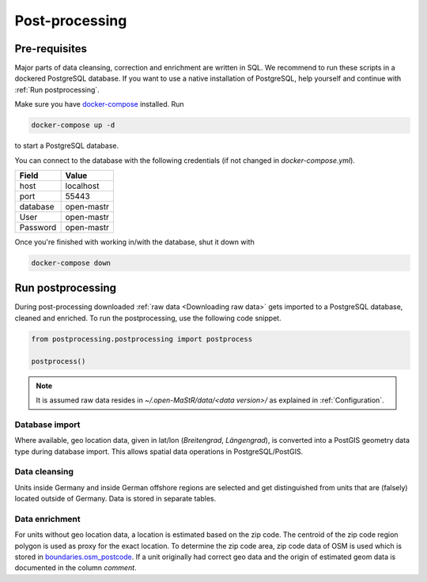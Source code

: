 ***************
Post-processing
***************

Pre-requisites
==============

Major parts of data cleansing, correction and enrichment are written in SQL. We recommend to run these scripts in a
dockered PostgreSQL database. If you want to use a native installation of PostgreSQL, help yourself and continue with
:ref:`Run postprocessing`.

Make sure you have `docker-compose <https://docs.docker.com/compose/install/>`_ installed. Run

.. code-block:: bash

   docker-compose up -d

to start a PostgreSQL database.

You can connect to the database with the following credentials (if not changed in `docker-compose.yml`).

======== ==========
Field    Value
======== ==========
host     localhost
port     55443
database open-mastr
User     open-mastr
Password open-mastr
======== ==========


Once you're finished with working in/with the database, shut it down with

.. code-block:: bash

   docker-compose down


Run postprocessing
==================

During post-processing downloaded :ref:`raw data <Downloading raw data>` gets imported to a PostgreSQL database,
cleaned and enriched.
To run the postprocessing, use the following code snippet.

.. code-block:: python

   from postprocessing.postprocessing import postprocess

   postprocess()


.. note::

   It is assumed raw data resides in `~/.open-MaStR/data/<data version>/` as explained in :ref:`Configuration`.


Database import
---------------

Where available, geo location data, given in lat/lon (*Breitengrad*, *Längengrad*), is converted into a PostGIS geometry
data type during database import. This allows spatial data operations in PostgreSQL/PostGIS.


Data cleansing
--------------

Units inside Germany and inside German offshore regions are selected and get distinguished from units that are (falsely)
located outside of Germany.
Data is stored in separate tables.


Data enrichment
---------------

For units without geo location data, a location is estimated based on the zip code. The centroid of the zip code region
polygon is used as proxy for the exact location.
To determine the zip code area, zip code data of OSM is used which is stored in
`boundaries.osm_postcode <https://openenergy-platform.org/dataedit/view/boundaries/osm_postcode>`_.
If a unit originally had correct geo data and the origin of estimated geom data is documented in the column `comment`.

